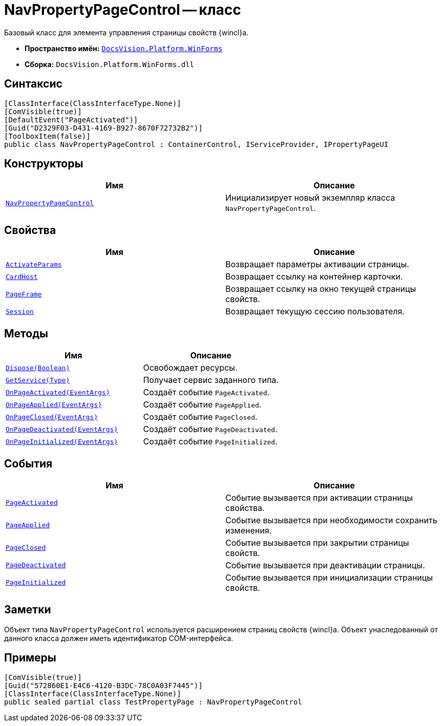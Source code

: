 = NavPropertyPageControl -- класс

Базовый класс для элемента управления страницы свойств {wincl}а.

* *Пространство имён:* `xref:WinForms_NS.adoc[DocsVision.Platform.WinForms]`
* *Сборка:* `DocsVision.Platform.WinForms.dll`

== Синтаксис

[source,csharp]
----
[ClassInterface(ClassInterfaceType.None)]
[ComVisible(true)]
[DefaultEvent("PageActivated")]
[Guid("D2329F03-D431-4169-B927-8670F72732B2")]
[ToolboxItem(false)]
public class NavPropertyPageControl : ContainerControl, IServiceProvider, IPropertyPageUI
----

== Конструкторы

[cols=",",options="header"]
|===
|Имя |Описание
|`xref:NavPropertyPageControl_CT.adoc[NavPropertyPageControl]` |Инициализирует новый экземпляр класса `NavPropertyPageControl`.
|===

== Свойства

[cols=",",options="header"]
|===
|Имя |Описание
|`xref:NavPropertyPageControl.ActivateParams_PR.adoc[ActivateParams]` |Возвращает параметры активации страницы.
|`xref:NavPropertyPageControl.CardHost_PR.adoc[CardHost]` |Возвращает ссылку на контейнер карточки.
|`xref:NavPropertyPageControl.PageFrame_PR.adoc[PageFrame]` |Возвращает ссылку на окно текущей страницы свойств.
|`xref:NavPropertyPageControl.Session_PR.adoc[Session]` |Возвращает текущую сессию пользователя.
|===

== Методы

[cols=",",options="header"]
|===
|Имя |Описание
|`xref:NavPropertyPageControl.Dispose_MT.adoc[Dispose(Boolean)]` |Освобождает ресурсы.
|`xref:NavPropertyPageControl.GetService_MT.adoc[GetService(Type)]` |Получает сервис заданного типа.
|`xref:NavPropertyPageControl.OnPageActivated_MT.adoc[OnPageActivated(EventArgs)]` |Создаёт событие `PageActivated`.
|`xref:NavPropertyPageControl.OnPageApplied_MT.adoc[OnPageApplied(EventArgs)]` |Создаёт событие `PageApplied`.
|`xref:NavPropertyPageControl.OnPageClosed_MT.adoc[OnPageClosed(EventArgs)]` |Создаёт событие `PageClosed`.
|`xref:NavPropertyPageControl.OnPageDeactivated_MT.adoc[OnPageDeactivated(EventArgs)]` |Создаёт событие `PageDeactivated`.
|`xref:NavPropertyPageControl.OnPageInitialized_MT.adoc[OnPageInitialized(EventArgs)]` |Создаёт событие `PageInitialized`.
|===

== События

[cols=",",options="header"]
|===
|Имя |Описание
|`xref:NavPropertyPageControl.PageActivated_EV.adoc[PageActivated]` |Событие вызывается при активации страницы свойства.
|`xref:NavPropertyPageControl.PageApplied_EV.adoc[PageApplied]` |Событие вызывается при необходимости сохранить изменения.
|`xref:NavPropertyPageControl.PageClosed_EV.adoc[PageClosed]` |Событие вызывается при закрытии страницы свойств.
|`xref:NavPropertyPageControl.PageDeactivated_EV.adoc[PageDeactivated]` |Событие вызывается при деактивации страницы.
|`xref:NavPropertyPageControl.PageInitialized_EV.adoc[PageInitialized]` |Событие вызывается при инициализации страницы свойств.
|===

== Заметки

Объект типа `NavPropertyPageControl` используется расширением страниц свойств {wincl}а. Объект унаследованный от данного класса должен иметь идентификатор COM-интерфейса.

== Примеры

[source,csharp]
----
[ComVisible(true)]
[Guid("572860E1-E4C6-4120-B3DC-78C0A03F7445")]
[ClassInterface(ClassInterfaceType.None)]
public sealed partial class TestPropertyPage : NavPropertyPageControl
----

